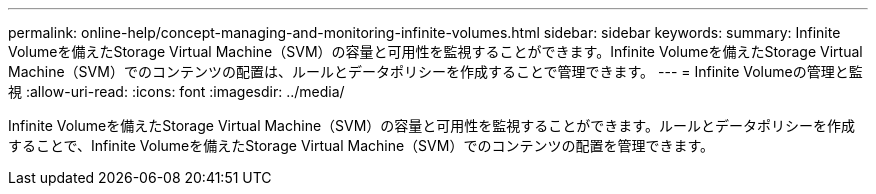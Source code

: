 ---
permalink: online-help/concept-managing-and-monitoring-infinite-volumes.html 
sidebar: sidebar 
keywords:  
summary: Infinite Volumeを備えたStorage Virtual Machine（SVM）の容量と可用性を監視することができます。Infinite Volumeを備えたStorage Virtual Machine（SVM）でのコンテンツの配置は、ルールとデータポリシーを作成することで管理できます。 
---
= Infinite Volumeの管理と監視
:allow-uri-read: 
:icons: font
:imagesdir: ../media/


[role="lead"]
Infinite Volumeを備えたStorage Virtual Machine（SVM）の容量と可用性を監視することができます。ルールとデータポリシーを作成することで、Infinite Volumeを備えたStorage Virtual Machine（SVM）でのコンテンツの配置を管理できます。
